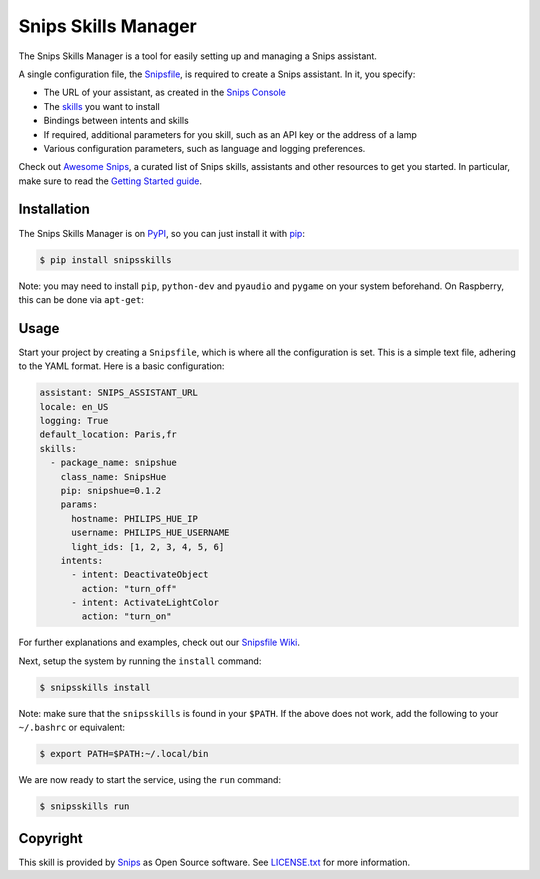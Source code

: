 Snips Skills Manager
====================

|Build Status| |PyPI| |MIT License|

The Snips Skills Manager is a tool for easily setting up and managing a Snips assistant.

A single configuration file, the `Snipsfile <https://github.com/michaelfester/awesome-snips/>`_, is required to create a Snips assistant. In it, you specify:

- The URL of your assistant, as created in the `Snips Console <https://console.snips.ai>`_
- The `skills <https://github.com/michaelfester/awesome-snips/>`_ you want to install
- Bindings between intents and skills
- If required, additional parameters for you skill, such as an API key or the address of a lamp
- Various configuration parameters, such as language and logging preferences.

Check out `Awesome Snips <https://github.com/michaelfester/awesome-snips/>`_, a curated list of Snips skills, assistants and other resources to get you started. In particular, make sure to read the `Getting Started guide <https://github.com/michaelfester/awesome-snips/>`_.

Installation
------------

The Snips Skills Manager is on `PyPI <https://pypi.python.org/pypi/snipsskills>`_, so you can just install it with `pip <http://www.pip-installer.org>`_:

.. code-block:: console

    $ pip install snipsskills

Note: you may need to install ``pip``, ``python-dev`` and ``pyaudio`` and ``pygame`` on your system beforehand. On Raspberry, this can be done via ``apt-get``:

.. code-block:: console
    $ sudo apt-get update
    $ sudo apt-get install python-pip python-dev python-pyaudio python-pygame

Usage
-----

Start your project by creating a ``Snipsfile``, which is where all the configuration is set. This is a simple text file, adhering to the YAML format. Here is a basic configuration:

.. code-block:: yaml

    assistant: SNIPS_ASSISTANT_URL
    locale: en_US
    logging: True
    default_location: Paris,fr
    skills:
      - package_name: snipshue
        class_name: SnipsHue
        pip: snipshue=0.1.2
        params:
          hostname: PHILIPS_HUE_IP
          username: PHILIPS_HUE_USERNAME
          light_ids: [1, 2, 3, 4, 5, 6]
        intents:
          - intent: DeactivateObject
            action: "turn_off"
          - intent: ActivateLightColor
            action: "turn_on"

For further explanations and examples, check out our `Snipsfile Wiki <https://github.com/snipsco/snipsskills/wiki/The-Snipsfile>`_.

Next, setup the system by running the ``install`` command:

.. code-block:: console

    $ snipsskills install

Note: make sure that the ``snipsskills`` is found in your ``$PATH``. If the above does not work, add the following to your ``~/.bashrc`` or equivalent:

.. code-block:: console

    $ export PATH=$PATH:~/.local/bin


We are now ready to start the service, using the ``run`` command:

.. code-block:: console

    $ snipsskills run

Copyright
---------

This skill is provided by `Snips <https://www.snips.ai>`_ as Open Source software. See `LICENSE.txt <https://github.com/snipsco/snips-skill-smartercoffee/blob/master/LICENSE.txt>`_ for more
information.

.. |Build Status| image:: https://travis-ci.org/snipsco/snipsskills.svg
   :target: https://travis-ci.org/snipsco/snipsskills
   :alt: Build Status
.. |PyPI| image:: https://img.shields.io/pypi/v/snipsskills.svg
   :target: https://pypi.python.org/pypi/snipsskills
   :alt: PyPI
.. |MIT License| image:: https://img.shields.io/badge/license-MIT-blue.svg
   :target: https://raw.githubusercontent.com/snipsco/snipsskills/master/LICENSE.txt
   :alt: MIT License



